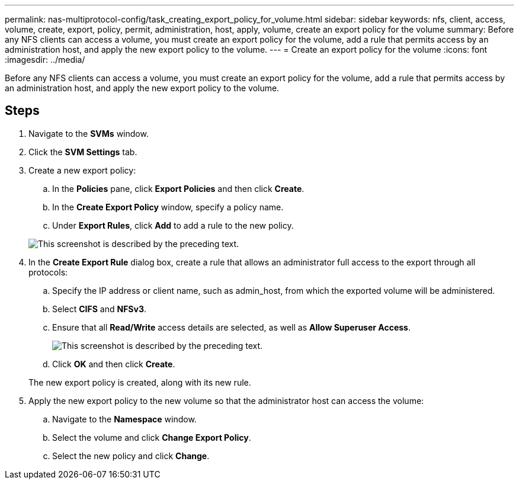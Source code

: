 ---
permalink: nas-multiprotocol-config/task_creating_export_policy_for_volume.html
sidebar: sidebar
keywords: nfs, client, access, volume, create, export, policy, permit, administration, host, apply, volume, create an export policy for the volume
summary: Before any NFS clients can access a volume, you must create an export policy for the volume, add a rule that permits access by an administration host, and apply the new export policy to the volume.
---
= Create an export policy for the volume
:icons: font
:imagesdir: ../media/

[.lead]
Before any NFS clients can access a volume, you must create an export policy for the volume, add a rule that permits access by an administration host, and apply the new export policy to the volume.

== Steps

. Navigate to the *SVMs* window.
. Click the *SVM Settings* tab.
. Create a new export policy:
 .. In the *Policies* pane, click *Export Policies* and then click *Create*.
 .. In the *Create Export Policy* window, specify a policy name.
 .. Under *Export Rules*, click *Add* to add a rule to the new policy.

+
image::../media/export_policy_create_nas_mp.gif[This screenshot is described by the preceding text.]
. In the *Create Export Rule* dialog box, create a rule that allows an administrator full access to the export through all protocols:
 .. Specify the IP address or client name, such as admin_host, from which the exported volume will be administered.
 .. Select *CIFS* and *NFSv3*.
 .. Ensure that all *Read/Write* access details are selected, as well as *Allow Superuser Access*.
+
image::../media/export_rule_for_admin_manual_multi_nas_mp.gif[This screenshot is described by the preceding text.]

 .. Click *OK* and then click *Create*.

+
The new export policy is created, along with its new rule.
. Apply the new export policy to the new volume so that the administrator host can access the volume:
 .. Navigate to the *Namespace* window.
 .. Select the volume and click *Change Export Policy*.
 .. Select the new policy and click *Change*.
